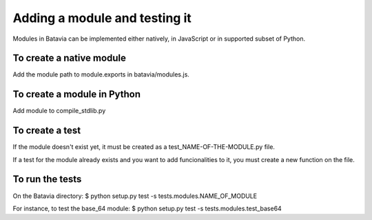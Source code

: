 Adding a module and testing it
==============================

Modules in Batavia can be implemented either natively, in JavaScript or in supported subset of Python.

To create a native module
-------------------------

Add the module path to module.exports in batavia/modules.js.

To create a module in Python
----------------------------

Add module to compile_stdlib.py

To create a test
----------------

If the module doesn't exist yet, it must be created as a test_NAME-OF-THE-MODULE.py file. 

If a test for the module already exists and you want to add funcionalities to it, you must create a new function on the file.


To run the tests
----------------

On the Batavia directory:
$ python setup.py test -s tests.modules.NAME_OF_MODULE

For instance, to test the base_64 module:
$ python setup.py test -s tests.modules.test_base64
